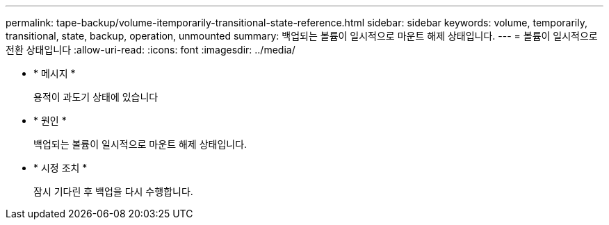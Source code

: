 ---
permalink: tape-backup/volume-itemporarily-transitional-state-reference.html 
sidebar: sidebar 
keywords: volume, temporarily, transitional, state, backup, operation, unmounted 
summary: 백업되는 볼륨이 일시적으로 마운트 해제 상태입니다. 
---
= 볼륨이 일시적으로 전환 상태입니다
:allow-uri-read: 
:icons: font
:imagesdir: ../media/


[role="lead"]
* * 메시지 *
+
용적이 과도기 상태에 있습니다

* * 원인 *
+
백업되는 볼륨이 일시적으로 마운트 해제 상태입니다.

* * 시정 조치 *
+
잠시 기다린 후 백업을 다시 수행합니다.


